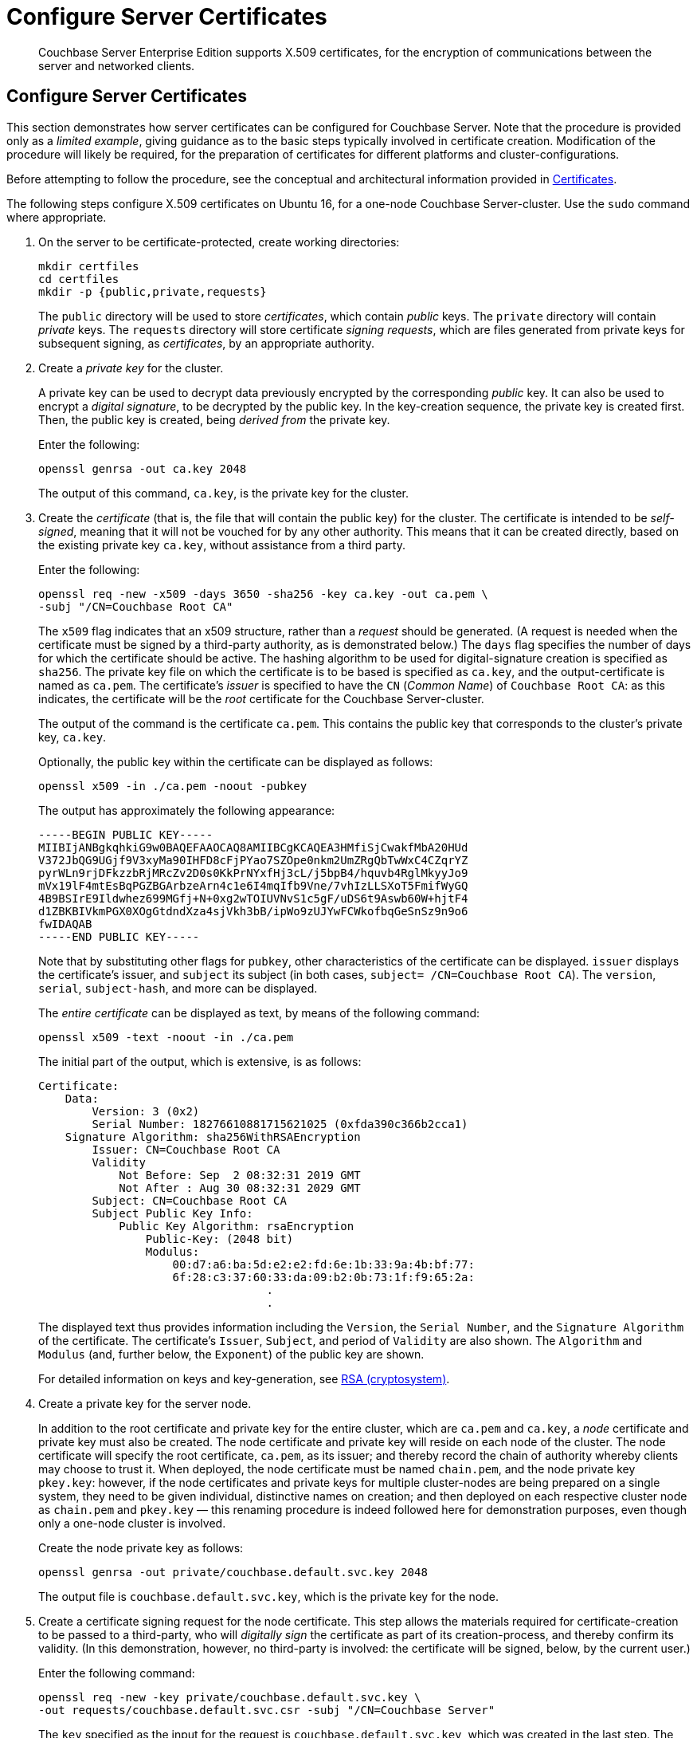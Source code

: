 = Configure Server Certificates

[abstract]
Couchbase Server Enterprise Edition supports X.509 certificates, for
the encryption of communications between the server and
networked clients.

[#configure-server-side-certificates]
== Configure Server Certificates

This section demonstrates how server certificates can be configured for Couchbase Server.
Note that the procedure is provided only as a _limited example_, giving guidance as to the basic steps typically involved in certificate creation.
Modification of the procedure will likely be required, for the preparation of certificates for different platforms and cluster-configurations.

Before attempting to follow the procedure, see the conceptual and architectural information provided in xref:learn:security/certificates.adoc[Certificates].

The following steps configure X.509 certificates on Ubuntu 16, for a one-node Couchbase Server-cluster.
Use the `sudo` command where appropriate.

. On the server to be certificate-protected, create working directories:
+
----
mkdir certfiles
cd certfiles
mkdir -p {public,private,requests}
----
+
The `public` directory will be used to store _certificates_, which contain _public_ keys.
The `private` directory will contain _private_ keys.
The `requests` directory will store certificate _signing requests_, which are files generated from private keys for subsequent signing, as _certificates_, by an appropriate authority.



. Create a _private key_ for the cluster.
+
A private key can be used to decrypt data previously encrypted by the corresponding _public_ key.
It can also be used to encrypt a _digital signature_, to be decrypted by the public key.
In the key-creation sequence, the private key is created first.
Then, the public key is created, being _derived from_ the private key.
+
Enter the following:
+
----
openssl genrsa -out ca.key 2048
----
+
The output of this command, `ca.key`, is the private key for the cluster.

. Create the _certificate_ (that is, the file that will contain the public key) for the cluster.
The certificate is intended to be _self-signed_, meaning that it will not be vouched for by any other authority.
This means that it can be created directly, based on the existing private key `ca.key`, without assistance from a third party.
+
Enter the following:
+
----
openssl req -new -x509 -days 3650 -sha256 -key ca.key -out ca.pem \
-subj "/CN=Couchbase Root CA"
----
+
The `x509` flag indicates that an x509 structure, rather than a _request_ should be generated.
(A request is needed when the certificate must be signed by a third-party authority, as is demonstrated below.)
The `days` flag specifies the number of days for which the certificate should be active.
The hashing algorithm to be used for digital-signature creation is specified as `sha256`.
The private key file on which the certificate is to be based is specified as `ca.key`, and the output-certificate is named as `ca.pem`.
The certificate's _issuer_ is specified to have the `CN` (_Common Name_) of `Couchbase Root CA`: as this indicates, the certificate will be the _root_ certificate for the Couchbase Server-cluster.
+
The output of the command is the certificate `ca.pem`.
This contains the public key that corresponds to the cluster's private key, `ca.key`.
+
Optionally, the public key within the certificate can be displayed as follows:
+
----
openssl x509 -in ./ca.pem -noout -pubkey
----
+
The output has approximately the following appearance:
+
----
-----BEGIN PUBLIC KEY-----
MIIBIjANBgkqhkiG9w0BAQEFAAOCAQ8AMIIBCgKCAQEA3HMfiSjCwakfMbA20HUd
V372JbQG9UGjf9V3xyMa90IHFD8cFjPYao7SZOpe0nkm2UmZRgQbTwWxC4CZqrYZ
pyrWLn9rjDFkzzbRjMRcZv2D0s0KkPrNYxfHj3cL/j5bpB4/hquvb4RglMkyyJo9
mVx19lF4mtEsBqPGZBGArbzeArn4c1e6I4mqIfb9Vne/7vhIzLLSXoT5FmifWyGQ
4B9BSIrE9Ildwhez699MGfj+N+0xg2wTOIUVNvS1c5gF/uDS6t9Aswb60W+hjtF4
d1ZBKBIVkmPGX0XOgGtdndXza4sjVkh3bB/ipWo9zUJYwFCWkofbqGeSnSz9n9o6
fwIDAQAB
-----END PUBLIC KEY-----
----
+
Note that by substituting other flags for `pubkey`, other characteristics of the certificate can be displayed.
`issuer` displays the certificate's issuer, and `subject` its subject (in both cases, `subject= /CN=Couchbase Root CA`).
The `version`, `serial`, `subject-hash`, and more can be displayed.
+
The _entire certificate_ can be displayed as text, by means of the following command:
+
----
openssl x509 -text -noout -in ./ca.pem
----
+
The initial part of the output, which is extensive, is as follows:
+
----
Certificate:
    Data:
        Version: 3 (0x2)
        Serial Number: 18276610881715621025 (0xfda390c366b2cca1)
    Signature Algorithm: sha256WithRSAEncryption
        Issuer: CN=Couchbase Root CA
        Validity
            Not Before: Sep  2 08:32:31 2019 GMT
            Not After : Aug 30 08:32:31 2029 GMT
        Subject: CN=Couchbase Root CA
        Subject Public Key Info:
            Public Key Algorithm: rsaEncryption
                Public-Key: (2048 bit)
                Modulus:
                    00:d7:a6:ba:5d:e2:e2:fd:6e:1b:33:9a:4b:bf:77:
                    6f:28:c3:37:60:33:da:09:b2:0b:73:1f:f9:65:2a:
                                  .
                                  .
----
+
The displayed text thus provides information including the `Version`, the `Serial Number`, and the `Signature Algorithm` of the certificate.
The certificate's `Issuer`, `Subject`, and period of `Validity` are also shown.
The `Algorithm` and `Modulus` (and, further below, the `Exponent`) of the public key are shown.
+
For detailed information on keys and key-generation, see https://en.wikipedia.org/wiki/RSA_(cryptosystem)[RSA (cryptosystem)].

. Create a private key for the server node.
+
In addition to the root certificate and private key for the entire cluster, which are `ca.pem` and `ca.key`, a _node_ certificate and private key must also be created.
The node certificate and private key will reside on each node of the cluster.
The node certificate will specify the root certificate, `ca.pem`, as its issuer; and thereby record the chain of authority whereby clients may choose to trust it.
When deployed, the node certificate must be named `chain.pem`, and the node private key `pkey.key`: however, if the node certificates and private keys for multiple cluster-nodes are being prepared on a single system, they need to be given individual, distinctive names on creation; and then deployed on each respective cluster node as `chain.pem` and `pkey.key` &#8212; this renaming procedure is indeed followed here for demonstration purposes, even though only a one-node cluster is involved.
+
Create the node private key as follows:
+
----
openssl genrsa -out private/couchbase.default.svc.key 2048
----
+
The output file is `couchbase.default.svc.key`, which is the private key for the node.

. Create a certificate signing request for the node certificate.
This step allows the materials required for certificate-creation to be passed to a third-party, who will _digitally sign_ the certificate as part of its creation-process, and thereby confirm its validity.
(In this demonstration, however, no third-party is involved: the certificate will be signed, below, by the current user.)
+
Enter the following command:
+
----
openssl req -new -key private/couchbase.default.svc.key \
-out requests/couchbase.default.svc.csr -subj "/CN=Couchbase Server"
----
+
The `key` specified as the input for the request is `couchbase.default.svc.key`, which was created in the last step.
The output request-file is specified as `couchbase.default.svc.csr`.
Note that the request file can be inspected as text, by entering the following command:
+
----
openssl req -text -noout -verify -in ./requests/couchbase.default.svc.csr
----
+
The initial part of the displayed output, which is extensive, is as follows:
+
----
verify OK
Certificate Request:
    Data:
        Version: 0 (0x0)
        Subject: CN=Couchbase Server
        Subject Public Key Info:
            Public Key Algorithm: rsaEncryption
                Public-Key: (2048 bit)
                Modulus:
                    00:be:26:e5:06:c6:8e:43:bb:9d:bc:84:20:34:8e:
                    db:2f:d1:8b:b4:ff:c2:66:c0:61:70:8d:c3:8c:df:
                                      .
                                      .
----
+
The `Version` and `Subject` of the request are listed, along with information on the public key to be included in the certificate.

. Define _certificate extensions_ for the node.
+
Certificate extensions specify requirements for how a certificate is to be used: all specified requirements must be met, for the certificate to be usable.
This step allows the extensions to be submitted to a signing authority, along with the certificate signing request.
+
For example, the certificate's public key can be specified, by means of the `keyUsage` extension, to support _digital signatures_, but _not_ to support _key encipherment_ &#8212; or, _the opposite_ can be specified; or, support of _both_ digital signatures _and_ key encipherment can be specified.
Meanwhile, the `subjectAltName` extension can be used to specify the _DNS name_ and _IP address_ of the server on which the certificate resides; so that if the certificate is deployed in any other context, it becomes invalid.
+
For detailed information on certificate extensions, see the https://tools.ietf.org/html/rfc5280#section-4.2.1[Standard Extensions] section of the https://tools.ietf.org/html/rfc5280[Internet X.509 Public Key Infrastructure Certificate and Certificate Revocation List (CRL Profile)].
+
Certificate extensions can be specified by means of a file, provided as a parameter to the `openssl` command that is used to create the certificate.
Thus, the server-certificate extensions that are generic across all servers in the cluster might be written as follows:
+
----
cat > server.ext <<EOF
basicConstraints=CA:FALSE
subjectKeyIdentifier = hash
authorityKeyIdentifier = keyid,issuer:always
extendedKeyUsage=serverAuth
keyUsage = digitalSignature,keyEncipherment
subjectAltName = DNS:node2.cb.com,IP:10.143.192.102
EOF
----
+
Note that these extensions assume that the DNS name of the server-node is `node2.cb.com`, and its IP address is `10.143.192.102`.
If experimentation is being performed locally, the `/etc/hosts` file for the local machine should contain a line such as the following:
+
----
10.143.192.102  node2.cb.com
----

. Create the node certificate, applying the certificate and digital signature of the appropriate authority, and the file containing the extensions for the node, to the materials in the signing request.
+
Enter the following:
+
----
openssl x509 -CA ca.pem -CAkey ca.key -CAcreateserial -days 365 -req \
-in requests/couchbase.default.svc.csr \
-out public/couchbase.default.svc.pem \
-extfile server.ext
----
+
The output from this command, the file `couchbase.default.svc.pem`, is the node certificate.
The root certificate and private key, `ca.pem` and `ca.key`, are specified as input values to the certificate-creation command.
This ensures that the new certificate's chain of trust includes the root certificate, `ca.pem`, and is digitally signed by `ca.key`; allowing that signature to be verified as required, through decipherment by means of the public key embedded in `ca.pem`.
+
Note that if a node certificate were actually submitted to an external authority for signing, then the authority's own `pem` and `key` would be specified as inputs, rather than `ca.pem` and `ca.key`: and in such a case, the authority's `pem` would need to become the root certificate for the cluster.

. Rename the node certificate and node private key.
+
For deployment on the node, the node certificate must be renamed `chain.pem`; and the node private key renamed `pkey.key`.
Proceed as follows:
+
----
cd ./public
mv couchbase.default.svc.pem chain.pem
cd ../private
mv couchbase.default.svc.key pkey.key
----

. Deploy the node certificate and node private key.
+
These are deployed by being moved to the `inbox` directory of the server, and made _executable_.
Proceed as follows:
+
----
cd ..
sudo mkdir /opt/couchbase/var/lib/couchbase/inbox/
sudo cp ./public/chain.pem /opt/couchbase/var/lib/couchbase/inbox/chain.pem
sudo chmod a+x /opt/couchbase/var/lib/couchbase/inbox/chain.pem
sudo cp ./private/pkey.key /opt/couchbase/var/lib/couchbase/inbox/pkey.key
sudo chmod a+x /opt/couchbase/var/lib/couchbase/inbox/pkey.key
----

. Upload and activate the root certificate for the cluster.
+
The root certificate is uploaded and activated with the following REST commands:
+
----
curl -X POST --data-binary "@./ca.pem" \
http://Administrator:password@10.143.192.102:8091/controller/uploadClusterCA

curl -X POST \
http://Administrator:password@10.143.192.102:8091/node/controller/reloadCertificate
----
+
The root certificate is now deployed and ready for use.
This can be verified by means of Couchbase Web Console.
Access the *Security* screen, by means of the *Security* tab in the left-hand navigation bar.
Then, left-click on the *Root Certificate* tab, located on the upper, horizontal navigation bar.
The screen appears as follows:
+
image::manage-security/rootCertificateWithSignedCert.png[600,align=left]
+
As this indicates, the signed certificate has now been substituted for the default certificate (an example of whose appearance is provided in xref:manage:manage-security/manage-security-settings.adoc#root-certificate-security-screen-display[Root Certificate]).

[#client-certificate-enablement]
== Client-Certificate Enablement

As well as _providing_ a certificate _to_ clients for purposes of authentication and encryption, Couchbase Server may also _receive_ certificates _from_ clients, allowing the clients to authenticate themselves.
The handling of client certificates by the server must be explicitly enabled.
For information on enablement options and identity encodings, see xref:learn:security/certificates.adoc#client-certificates[Client Certificates].
For an introduction to the user interface provided by Couchbase Web Console, see xref:manage:manage-security/manage-security-settings.adoc#client-certificate-security-screen-display[Client Certificate].
For information on performing enablement with Couchbase Web Console, the CLI, and the REST API, see
xref:manage:manage-security/enable-client-certificate-handling.adoc[Enable Client-Certificate Handling].

The REST API might be used to enable client-certificate handling as follows:

----
curl -u Administrator:password -v -X POST \
http://10.143.192.102:8091/settings/clientCertAuth \
-d '{"state": "enable","prefixes": [{"path": \
"subject.cn","prefix": "","delimiter": ""}]}'
----

[#further-information]
== Further Information

For further information on certificate-deployment, see xref:cli:cbcli/couchbase-cli-ssl-manage.adoc[ssl-manage] and xref:rest-api:rest-encryption.adoc[Encryption On-the-Wire API].

For step-by-step instructions on creating _client_ certificates, see xref:manage:manage-security/configure-client-certificates.adoc[Configure Client Certificates].

For an example of using the certificates and keys created on the current page and on xref:manage:manage-security/configure-client-certificates.adoc[Configure Client Certificates] to secure an _XDCR replication_, see xref:manage:manage-xdcr/enable-full-secure-replication.adoc#specify-full-xdcr-security-with-certificates[Specify Root and Client Certificates, and Client Private Key].
